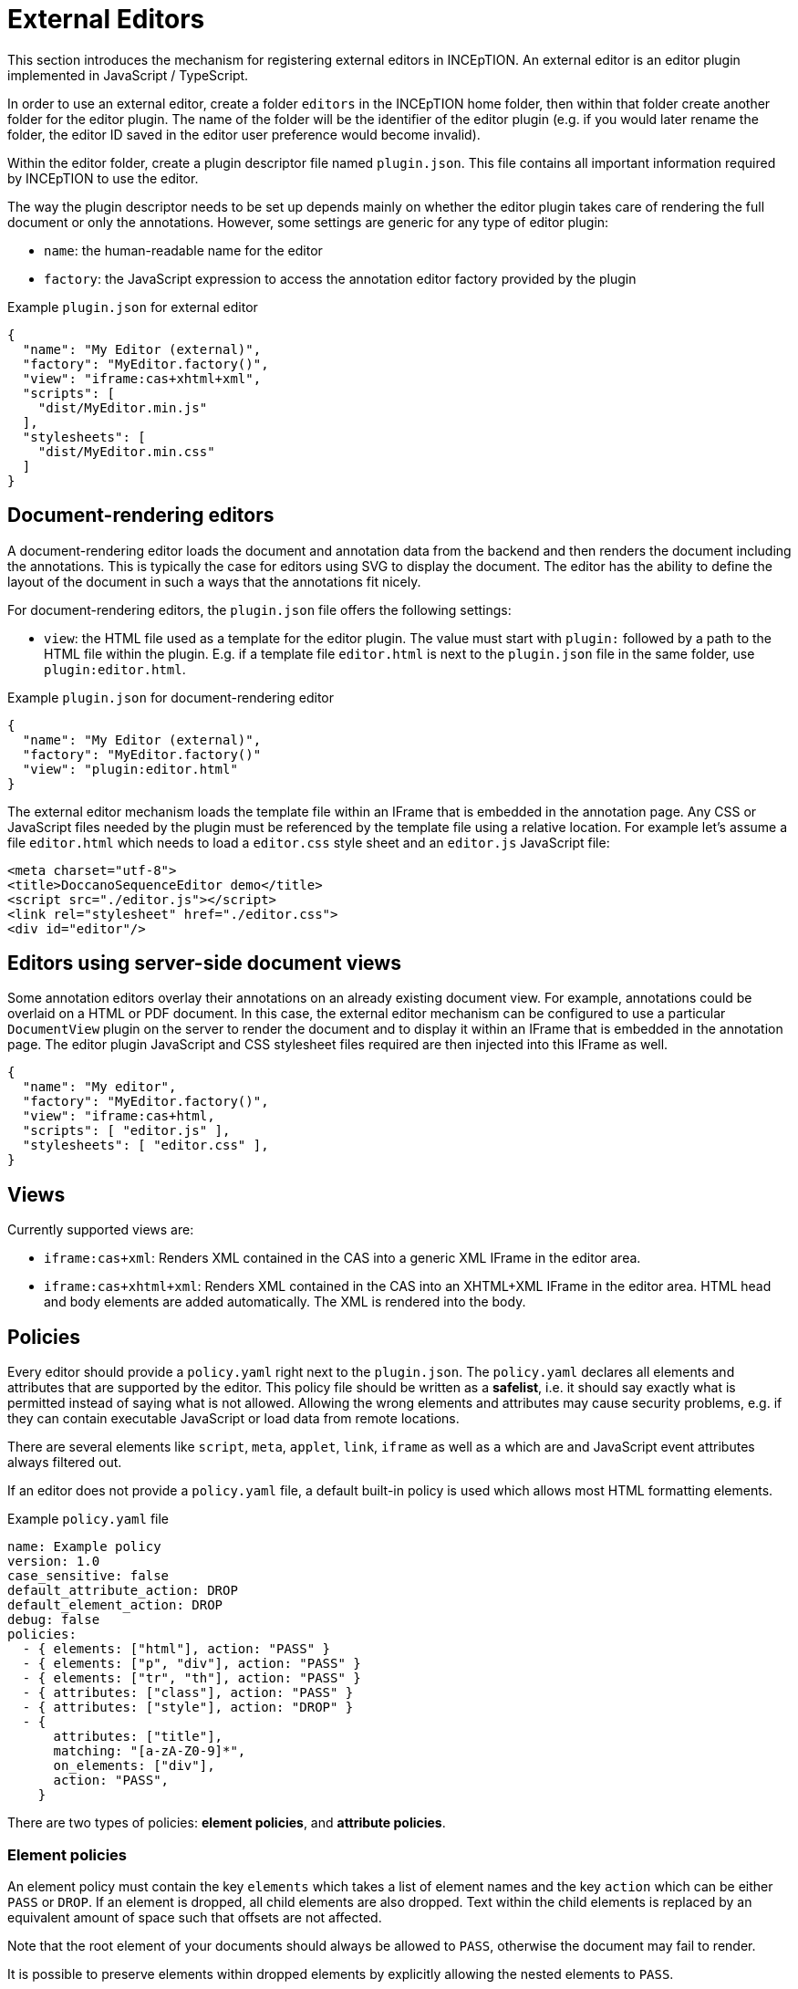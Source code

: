 // Licensed to the Technische Universität Darmstadt under one
// or more contributor license agreements.  See the NOTICE file
// distributed with this work for additional information
// regarding copyright ownership.  The Technische Universität Darmstadt 
// licenses this file to you under the Apache License, Version 2.0 (the
// "License"); you may not use this file except in compliance
// with the License.
//  
// http://www.apache.org/licenses/LICENSE-2.0
// 
// Unless required by applicable law or agreed to in writing, software
// distributed under the License is distributed on an "AS IS" BASIS,
// WITHOUT WARRANTIES OR CONDITIONS OF ANY KIND, either express or implied.
// See the License for the specific language governing permissions and
// limitations under the License.

[[sect_external_editors]]
= External Editors

This section introduces the mechanism for registering external editors in INCEpTION. An external
editor is an editor plugin implemented in JavaScript / TypeScript.

In order to use an external editor, create a folder `editors` in the INCEpTION home folder, then
within that folder create another folder for the editor plugin. The name of the folder will be the
identifier of the editor plugin (e.g. if you would later rename the folder, the editor ID saved
in the editor user preference would become invalid).

Within the editor folder, create a plugin descriptor file named `plugin.json`. This file contains all
important information required by INCEpTION to use the editor.

The way the plugin descriptor needs to be set up depends mainly on whether the editor plugin takes
care of rendering the full document or only the annotations. However, some settings are generic
for any type of editor plugin:

* `name`: the human-readable name for the editor
* `factory`: the JavaScript expression to access the annotation editor factory provided by the plugin

.Example `plugin.json` for external editor
[source,json]
----
{
  "name": "My Editor (external)",
  "factory": "MyEditor.factory()",
  "view": "iframe:cas+xhtml+xml",
  "scripts": [
    "dist/MyEditor.min.js" 
  ],
  "stylesheets": [
    "dist/MyEditor.min.css"
  ]
}
----

== Document-rendering editors

A document-rendering editor loads the document and annotation data from the backend and then renders
the document including the annotations. This is typically the case for editors using SVG to display
the document. The editor has the ability to define the layout of the document in such a ways that
the annotations fit nicely. 

For document-rendering editors, the `plugin.json` file offers the following settings:

* `view`: the HTML file used as a template for the editor plugin. The value must start with `plugin:`
  followed by a path to the HTML file within the plugin. E.g. if a template file `editor.html` is next
  to the `plugin.json` file in the same folder, use `plugin:editor.html`.

.Example `plugin.json` for document-rendering editor
[source,json]
----
{
  "name": "My Editor (external)",
  "factory": "MyEditor.factory()"
  "view": "plugin:editor.html"
}
----

The external editor mechanism loads the template file within an IFrame that is embedded in the
annotation page. Any CSS or JavaScript files needed by the plugin must be referenced by the template
file using a relative location. For example let's assume a file `editor.html` which needs to load
a `editor.css` style sheet and an `editor.js` JavaScript file:

[source,html]
----
<meta charset="utf-8">
<title>DoccanoSequenceEditor demo</title>
<script src="./editor.js"></script>
<link rel="stylesheet" href="./editor.css">
<div id="editor"/>
----

== Editors using server-side document views

Some annotation editors overlay their annotations on an already existing document view. For example,
annotations could be overlaid on a HTML or PDF document. In this case, the external editor mechanism
can be configured to use a particular `DocumentView` plugin on the server to render the document and
to display it within an IFrame that is embedded in the annotation page. The editor plugin JavaScript
and CSS stylesheet files required are then injected into this IFrame as well. 

[source,json]
----
{
  "name": "My editor",
  "factory": "MyEditor.factory()",
  "view": "iframe:cas+html,
  "scripts": [ "editor.js" ],
  "stylesheets": [ "editor.css" ],
}
----

== Views

Currently supported views are:

* `iframe:cas+xml`: Renders XML contained in the CAS into a generic XML IFrame in the editor area.
* `iframe:cas+xhtml+xml`: Renders XML contained in the CAS into an XHTML+XML IFrame in the editor area.
HTML head and body elements are added automatically. The XML is rendered into the body.

== Policies

Every editor should provide a `policy.yaml` right next to the `plugin.json`. The `policy.yaml` declares
all elements and attributes that are supported by the editor. This policy file should be written as
a **safelist**, i.e. it should say exactly what is permitted instead of saying what is not allowed.
Allowing the wrong elements and attributes may cause security problems, e.g. if they can contain
executable JavaScript or load data from remote locations.

There are several elements like `script`, `meta`, `applet`, `link`, `iframe` as well as `a` which are
and JavaScript event attributes always filtered out.

If an editor does not provide a `policy.yaml` file, a default built-in policy is used which allows
most HTML formatting elements.

.Example `policy.yaml` file
[source,yaml]
----
name: Example policy
version: 1.0
case_sensitive: false
default_attribute_action: DROP
default_element_action: DROP
debug: false
policies:
  - { elements: ["html"], action: "PASS" }
  - { elements: ["p", "div"], action: "PASS" }
  - { elements: ["tr", "th"], action: "PASS" }
  - { attributes: ["class"], action: "PASS" }
  - { attributes: ["style"], action: "DROP" }
  - {
      attributes: ["title"],
      matching: "[a-zA-Z0-9]*",
      on_elements: ["div"],
      action: "PASS",
    }
----

There are two types of policies: **element policies**, and **attribute policies**.

=== Element policies
An element policy must contain the key `elements` which takes a list of element names and the key
`action` which can be either `PASS` or `DROP`. If an element is dropped, all child elements are
also dropped. Text within the child elements is replaced by an equivalent amount of space such that
offsets are not affected.

Note that the root element of your documents should always be allowed to `PASS`, otherwise the
document may fail to render.

It is possible to preserve elements within dropped elements by explicitly allowing the nested
elements to `PASS`.

[source,yaml]
----
policies:
  - { elements: ["root", "child2"], action: "PASS" }
  - { elements: ["child1"], action: "DROP" }
----

Using this policy, a document `<root><child1><child2>text</child2></child1/></root>` will be transformed
to `<root><child2>text</child2></root>`.

=== Attribute policies
An attribute policy must contain the key `attributes` which takes a list of attribute names, 
and the key `action` which can be either `PASS` or `DROP`. Optionally it may contain the the key 
`onElements` which takes a list of element names. If this key is present, the policy only affects
the attributes on the given elements, otherwise the policy affects all elements globally. Also, the
key `matching` can be optionally included to affect only attributes whose value matches the regular
expression provided as the value to `matching`.

When declaring attribute policies, the order matters. E.g. you should declare more specific policies
(e.g. such having a `onElements` or `matching` key) before less specific or global policies.

=== Debugging
To debug the rules, you can set the key `debug` to `true` and reload your editor in the browser.
Restarting the whole application is not required. When inspecting the content of the editor IFrame
in the browser's developer tools, you will see that elements and attributes matched by a `DROP`
policy have been prefixed with `MASKED-` instead of being fully dropped. Do not forget to set
debug back to `false` or to remove the key for actual use.

== Editor implementation

Editors can be implemented in JavaScript or languages that can be compiled to JavaScript such as
TypeScript. To facilitate the implementation, INCEpTION provides a set of interface definitions for
TypeScript, in particular `AnnotationEditorFactory` and `AnnotationEditor`.

To make use of these, set up a `package.json` file next to the `plugin.json` file. In the `package.json`
file, add `@inception-project/inception-js-api` as a dependency. The example below also already includes
TypeScript and ESBuild as dependencies.

[source,json]
----
{
  "name": "My Editor",
  "version": "0.0.1",
  "scripts": {
    "build": "esbuild src/main.ts --target=es6 --bundle --sourcemap --global-name=MyEditor --outfile=editor.js"
  },
  "dependencies": {
    "@inception-project/inception-js-api": "*"
  },
  "devDependencies": {
    "esbuild": "^0.13.12",
    "typescript": "^4.4.2"
  }
}
----

NOTE: The `@inception-project/inception-js-api` module should eventually be available from the NPMJS. However, if you 
    have INCEpTION checked out locally, you may want to build your editor against the latest local version. To do this, 
    first build INCEpTION once e.g. using `mvn clean install` or within your IDE. Then go to the folder 
    `inception-application/inception/inception-js-api/src/main/ts` in your checkout and run `npm link`. After that, go to the
    folder containing your editor plugin and run `npm link "@inception-project/inception-js-api"` there. 
    
The minimal editor implementation consists of three JavaScript/TypeScript files:

* `main.ts`: the entry point into your editor module. It is referenced by the `build` script in the
  `package.json` file and provides access to your editor factory.
* `MyEditorFactory.ts`: a factory class implementing the `AnnotationEditorFactory` interface which facilitates
  access to your editor for the external editor mechanism. In particular, it provides means of
  instantiating and destroying an editor instance.
* `MyEditor.ts`: the actual editor class implementing the `AnnotationEditor` interface.

.Example `main.ts` file skeleton
[source,typescript]
----
import { MyEditorFactory } from './MyEditorFactory';

const INSTANCE = new MyEditorFactory();

export function factory(): MyEditorFactory {
  return INSTANCE;
}
----

.Example `MyEditorFactory.ts` file skeleton
[source,typescript]
----
import type { AnnotationEditorFactory, AnnotationEditorProperties, DiamClientFactory } from "@inception-project/inception-js-api"

const PROP_EDITOR = "__editor__";

export class MyEditorFactory implements AnnotationEditorFactory {
  public async getOrInitialize(element: HTMLElement, diam : DiamClientFactory, props: AnnotationEditorProperties): Promise<RecogitoEditor> {
    if (element[PROP_EDITOR] != null) {
      return element[PROP_EDITOR];
    }

    const ajax = diam.createAjaxClient(props.diamAjaxCallbackUrl);
    const bodyElement = document.getElementsByTagName("body")[0];
    element[PROP_EDITOR] = new MyEditor(bodyElement, ajax);
    return element[PROP_EDITOR];
  }

  public destroy(element: HTMLElement) {
    if (element[PROP_EDITOR] != null) {
      element[PROP_EDITOR].destroy();
    }
  }
}
----

.Example `MyEditor.ts` file skeleton
[source,typescript]
----
import type { AnnotationEditor, DiamAjax } from "@inception-project/inception-js-api";

const ANNOTATIONS_SERIALIZER = "Brat"; // The annotation format requested from the server

export class RecogitoEditor implements AnnotationEditor {
  private ajax: DiamAjax;

  public constructor(element: HTMLElement, ajax: DiamAjax) {
    this.ajax = ajax;

    // Add editor code here - usually the editor code would be in a set of additional classes which would be 
    // instantiated and configured here and be bound to the given HTML element. Also, you would typically
    // register event handlers here that call methods like `createAnnotation` and `selectAnnotation` below, e.g.
    // when marking some text or clicking on an existing annotation.

    this.loadAnnotations();
  }

  public loadAnnotations(): void {
    this.ajax.loadAnnotations(ANNOTATIONS_SERIALIZER)
      .then(data => {
        // Place code here that causes your editor to re-render itself using the data received from the server
      });
  }

  public destroy(): void {
    // Depending on your editor implementation, it may be necessary to clean up stuff, e.g. to prevent memory leaks. 
    // Do these cleanup actions here.
  }

  private createAnnotation(annotation): void {
    // This is an example event handler to be called by your editor. For example, it could pick up start and end offsets 
    // of the text to be annotated as well as the annotated text itself and send these to the server using the DIAM AJAX API
    // that was injected by the exsternal editor mechanism. The server will update its state and send a `loadAnnotations()`
    // call to the browser to trigger a re-rendering.
    this.ajax.createSpanAnnotation([[annotation.begin, annotation.end]], annotation.text);
  }

  private selectAnnotation(annotation): void {
    // This is an example event handler to be called by your editor. For example, it could pick up the annotation ID from
    // the selected annotation and send it to the server using the DIAM AJAX API that was injected by the external editor
    // mechanism. The server will update its state and send a `loadAnnotations()` call to the browser to trigger a re-rendering.
    this.ajax.selectAnnotation(annotation.id);
  }
}
----